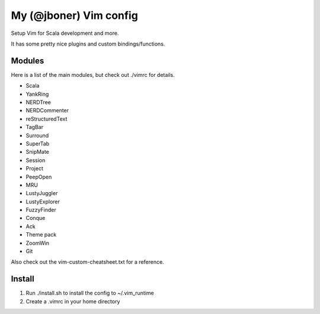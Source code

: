 My (@jboner) Vim config
#######################

Setup Vim for Scala development and more.

It has some pretty nice plugins and custom bindings/functions.

Modules
=======

Here is a list of the main modules, but check out ./vimrc for details.

- Scala
- YankRing
- NERDTree
- NERDCommenter
- reStructuredText
- TagBar
- Surround
- SuperTab
- SnipMate
- Session
- Project
- PeepOpen
- MRU
- LustyJuggler
- LustyExplorer
- FuzzyFinder
- Conque
- Ack
- Theme pack
- ZoomWin
- Git

Also check out the vim-custom-cheatsheet.txt for a reference. 

Install
=======

1. Run ./install.sh to install the config to ~/.vim_runtime
2. Create a .vimrc in your home directory

.. .vimrc::
  
    fun! MySys()
      return "$1"
    endfun
    set runtimepath=~/.vim_runtime,~/.vim_runtime/after,\$VIMRUNTIME
    source ~/.vim_runtime/vimrc
    helptags ~/.vim_runtime/doc


